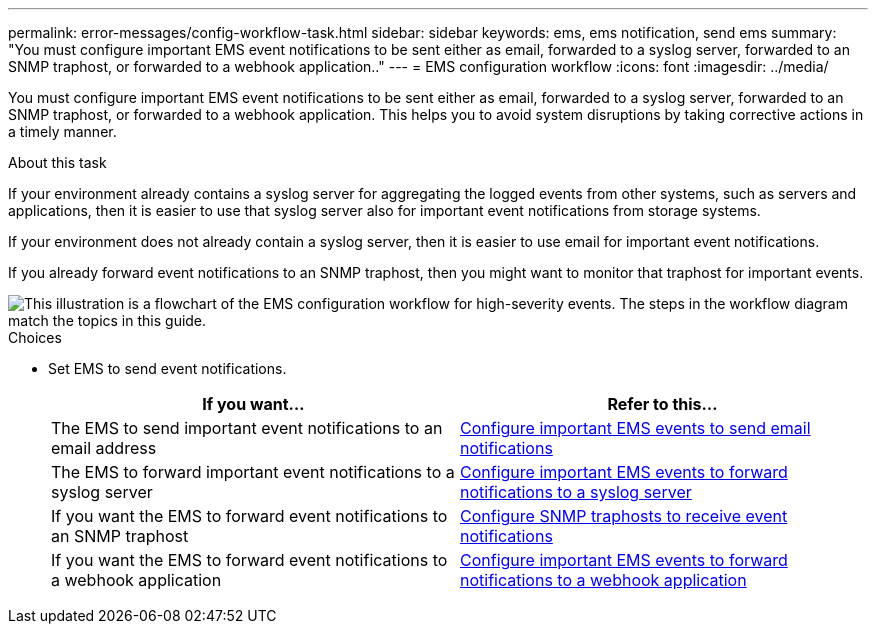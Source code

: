 ---
permalink: error-messages/config-workflow-task.html
sidebar: sidebar
keywords: ems, ems notification, send ems
summary: "You must configure important EMS event notifications to be sent either as email, forwarded to a syslog server, forwarded to an SNMP traphost, or forwarded to a webhook application.."
---
= EMS configuration workflow
:icons: font
:imagesdir: ../media/

[.lead]
You must configure important EMS event notifications to be sent either as email, forwarded to a syslog server, forwarded to an SNMP traphost, or forwarded to a webhook application. This helps you to avoid system disruptions by taking corrective actions in a timely manner.

.About this task

If your environment already contains a syslog server for aggregating the logged events from other systems, such as servers and applications, then it is easier to use that syslog server also for important event notifications from storage systems.

If your environment does not already contain a syslog server, then it is easier to use email for important event notifications.

If you already forward event notifications to an SNMP traphost, then you might want to monitor that traphost for important events.


image::../media/ems-config-workflow.png[This illustration is a flowchart of the EMS configuration workflow for high-severity events. The steps in the workflow diagram match the topics in this guide.]

.Choices

* Set EMS to send event notifications.
+

|===

h| If you want... h| Refer to this...

a|
The EMS to send important event notifications to an email address
a|
xref:configure-ems-events-send-email-task.adoc[Configure important EMS events to send email notifications]
a|
The EMS to forward important event notifications to a syslog server
a|
xref:configure-ems-events-notifications-syslog-task.adoc[Configure important EMS events to forward notifications to a syslog server]
a|
If you want the EMS to forward event notifications to an SNMP traphost
a|
xref:configure-snmp-traphosts-event-notifications-task.adoc[Configure SNMP traphosts to receive event notifications]
a|
If you want the EMS to forward event notifications to a webhook application
a|
xref:configure-webhooks-event-notifications-task.adoc[Configure important EMS events to forward notifications to a webhook application]
|===